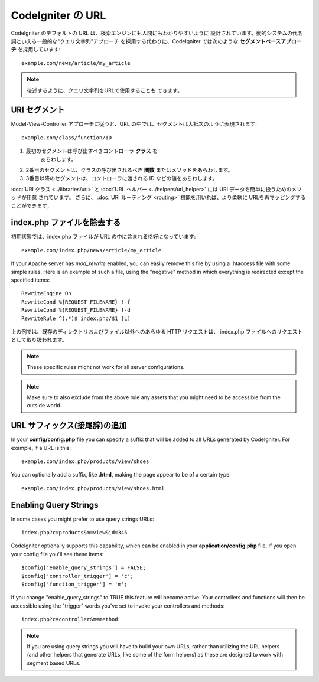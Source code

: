 ##################
CodeIgniter の URL
##################

CodeIgniter のデフォルトの URL は、検索エンジンにも人間にもわかりやすいように
設計されています。動的システムの代名詞といえる一般的な"クエリ文字列"アプローチ
を採用する代わりに、CodeIgniter では次のような **セグメントベースアプローチ**
を採用しています::

	example.com/news/article/my_article

.. note:: 後述するように、クエリ文字列をURLで使用することも
	できます。

URI セグメント
==============

Model-View-Controller アプローチに従うと、URL
の中では、セグメントは大抵次のように表現されます::

	example.com/class/function/ID

#. 最初のセグメントは呼び出すべきコントローラ **クラス** を
    あらわします。
#. 2番目のセグメントは、クラスの呼び出されるべき **関数**
   またはメソッドをあらわします。
#. 3番目以降のセグメントは、コントローラに渡される ID
   などの値をあらわします。

:doc:`URI クラス <../libraries/uri>` と :doc:`URL ヘルパー
<../helpers/url_helper>` には URI データを簡単に扱うためのメソッドが用意
されています。 さらに、
:doc:`URI ルーティング <routing>` 機能を用いれば、より柔軟に URLを再マッピングすることができます。

index.php ファイルを除去する
===========================

初期状態では、index.php ファイルが URL の中に含まれる格好になっています::

	example.com/index.php/news/article/my_article

If your Apache server has *mod_rewrite* enabled, you can easily remove this
file by using a .htaccess file with some simple rules. Here is an example
of such a file, using the "negative" method in which everything is redirected
except the specified items:

::
	
	RewriteEngine On
	RewriteCond %{REQUEST_FILENAME} !-f
	RewriteCond %{REQUEST_FILENAME} !-d
	RewriteRule ^(.*)$ index.php/$1 [L]

上の例では、既存のディレクトリおよびファイル以外へのあらゆる HTTP
リクエストは、 index.php ファイルへのリクエストとして取り扱われます。

.. note:: These specific rules might not work for all server configurations.

.. note:: Make sure to also exclude from the above rule any assets that you
	might need to be accessible from the outside world.

URL サフィックス(接尾辞)の追加
==============================

In your **config/config.php** file you can specify a suffix that will be
added to all URLs generated by CodeIgniter. For example, if a URL is
this::

	example.com/index.php/products/view/shoes

You can optionally add a suffix, like **.html,** making the page appear to
be of a certain type::

	example.com/index.php/products/view/shoes.html

Enabling Query Strings
======================

In some cases you might prefer to use query strings URLs::

	index.php?c=products&m=view&id=345

CodeIgniter optionally supports this capability, which can be enabled in
your **application/config.php** file. If you open your config file you'll
see these items::

	$config['enable_query_strings'] = FALSE;
	$config['controller_trigger'] = 'c';
	$config['function_trigger'] = 'm';

If you change "enable_query_strings" to TRUE this feature will become
active. Your controllers and functions will then be accessible using the
"trigger" words you've set to invoke your controllers and methods::

	index.php?c=controller&m=method

.. note:: If you are using query strings you will have to build your own
	URLs, rather than utilizing the URL helpers (and other helpers
	that generate URLs, like some of the form helpers) as these are
	designed to work with segment based URLs.